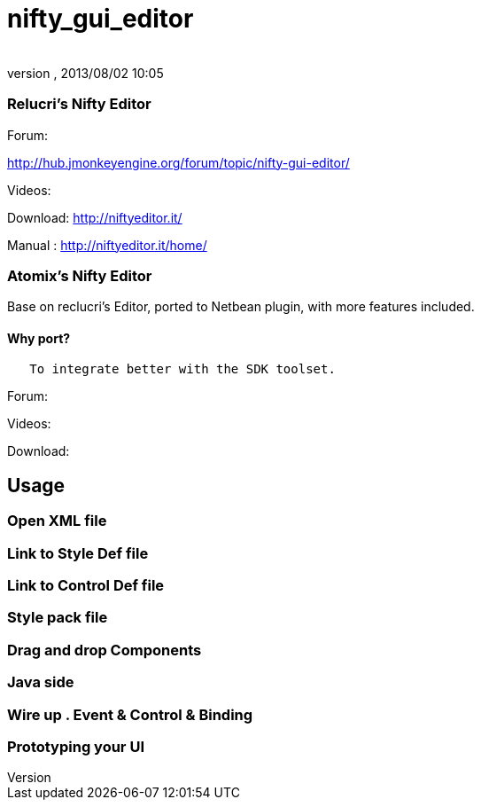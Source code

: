 = nifty_gui_editor
:author: 
:revnumber: 
:revdate: 2013/08/02 10:05
:relfileprefix: ../../
:imagesdir: ../..
ifdef::env-github,env-browser[:outfilesuffix: .adoc]



=== Relucri's Nifty Editor

Forum:


link:http://hub.jmonkeyengine.org/forum/topic/nifty-gui-editor/[http://hub.jmonkeyengine.org/forum/topic/nifty-gui-editor/]


Videos:


Download:
link:http://niftyeditor.it/[http://niftyeditor.it/]


Manual :
link:http://niftyeditor.it/home/[http://niftyeditor.it/home/]



=== Atomix's Nifty  Editor

Base on reclucri's Editor, ported to Netbean plugin, with more features included.



==== Why port?

....
   To integrate better with the SDK toolset. 
   
....




Forum:


Videos:


Download:






== Usage


=== Open XML file


=== Link to Style Def file


=== Link to Control Def file


=== Style pack file


=== Drag and drop Components


=== Java side


=== Wire up . Event & Control & Binding


=== Prototyping your UI
